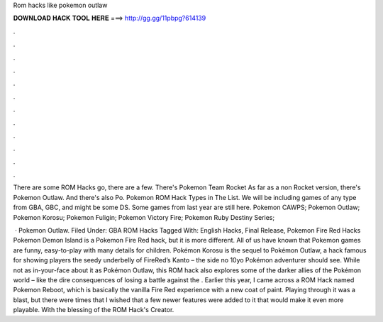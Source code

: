 Rom hacks like pokemon outlaw



𝐃𝐎𝐖𝐍𝐋𝐎𝐀𝐃 𝐇𝐀𝐂𝐊 𝐓𝐎𝐎𝐋 𝐇𝐄𝐑𝐄 ===> http://gg.gg/11pbpg?614139



.



.



.



.



.



.



.



.



.



.



.



.

There are some ROM Hacks go, there are a few. There's Pokemon Team Rocket As far as a non Rocket version, there's Pokemon Outlaw. And there's also Po. Pokemon ROM Hack Types in The List. We will be including games of any type from GBA, GBC, and might be some DS. Some games from last year are still here. Pokemon CAWPS; Pokemon Outlaw; Pokemon Korosu; Pokemon Fuligin; Pokemon Victory Fire; Pokemon Ruby Destiny Series; 

 · Pokemon Outlaw. Filed Under: GBA ROM Hacks Tagged With: English Hacks, Final Release, Pokemon Fire Red Hacks Pokemon Demon Island is a Pokemon Fire Red hack, but it is more different. All of us have known that Pokemon games are funny, easy-to-play with many details for children. Pokémon Korosu is the sequel to Pokémon Outlaw, a hack famous for showing players the seedy underbelly of FireRed’s Kanto – the side no 10yo Pokémon adventurer should see. While not as in-your-face about it as Pokémon Outlaw, this ROM hack also explores some of the darker allies of the Pokémon world – like the dire consequences of losing a battle against the . Earlier this year, I came across a ROM Hack named Pokemon Reboot, which is basically the vanilla Fire Red experience with a new coat of paint. Playing through it was a blast, but there were times that I wished that a few newer features were added to it that would make it even more playable. With the blessing of the ROM Hack's Creator.
